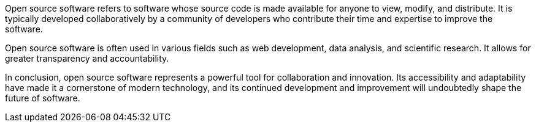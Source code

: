 Open source software refers to software whose source code is made available for anyone to view, modify, and distribute. It is typically developed collaboratively by a community of developers who contribute their time and expertise to improve the software.

Open source software is often used in various fields such as web development, data analysis, and scientific research. It allows for greater transparency and accountability.

In conclusion, open source software represents a powerful tool for collaboration and innovation. Its accessibility and adaptability have made it a cornerstone of modern technology, and its continued development and improvement will undoubtedly shape the future of software.
